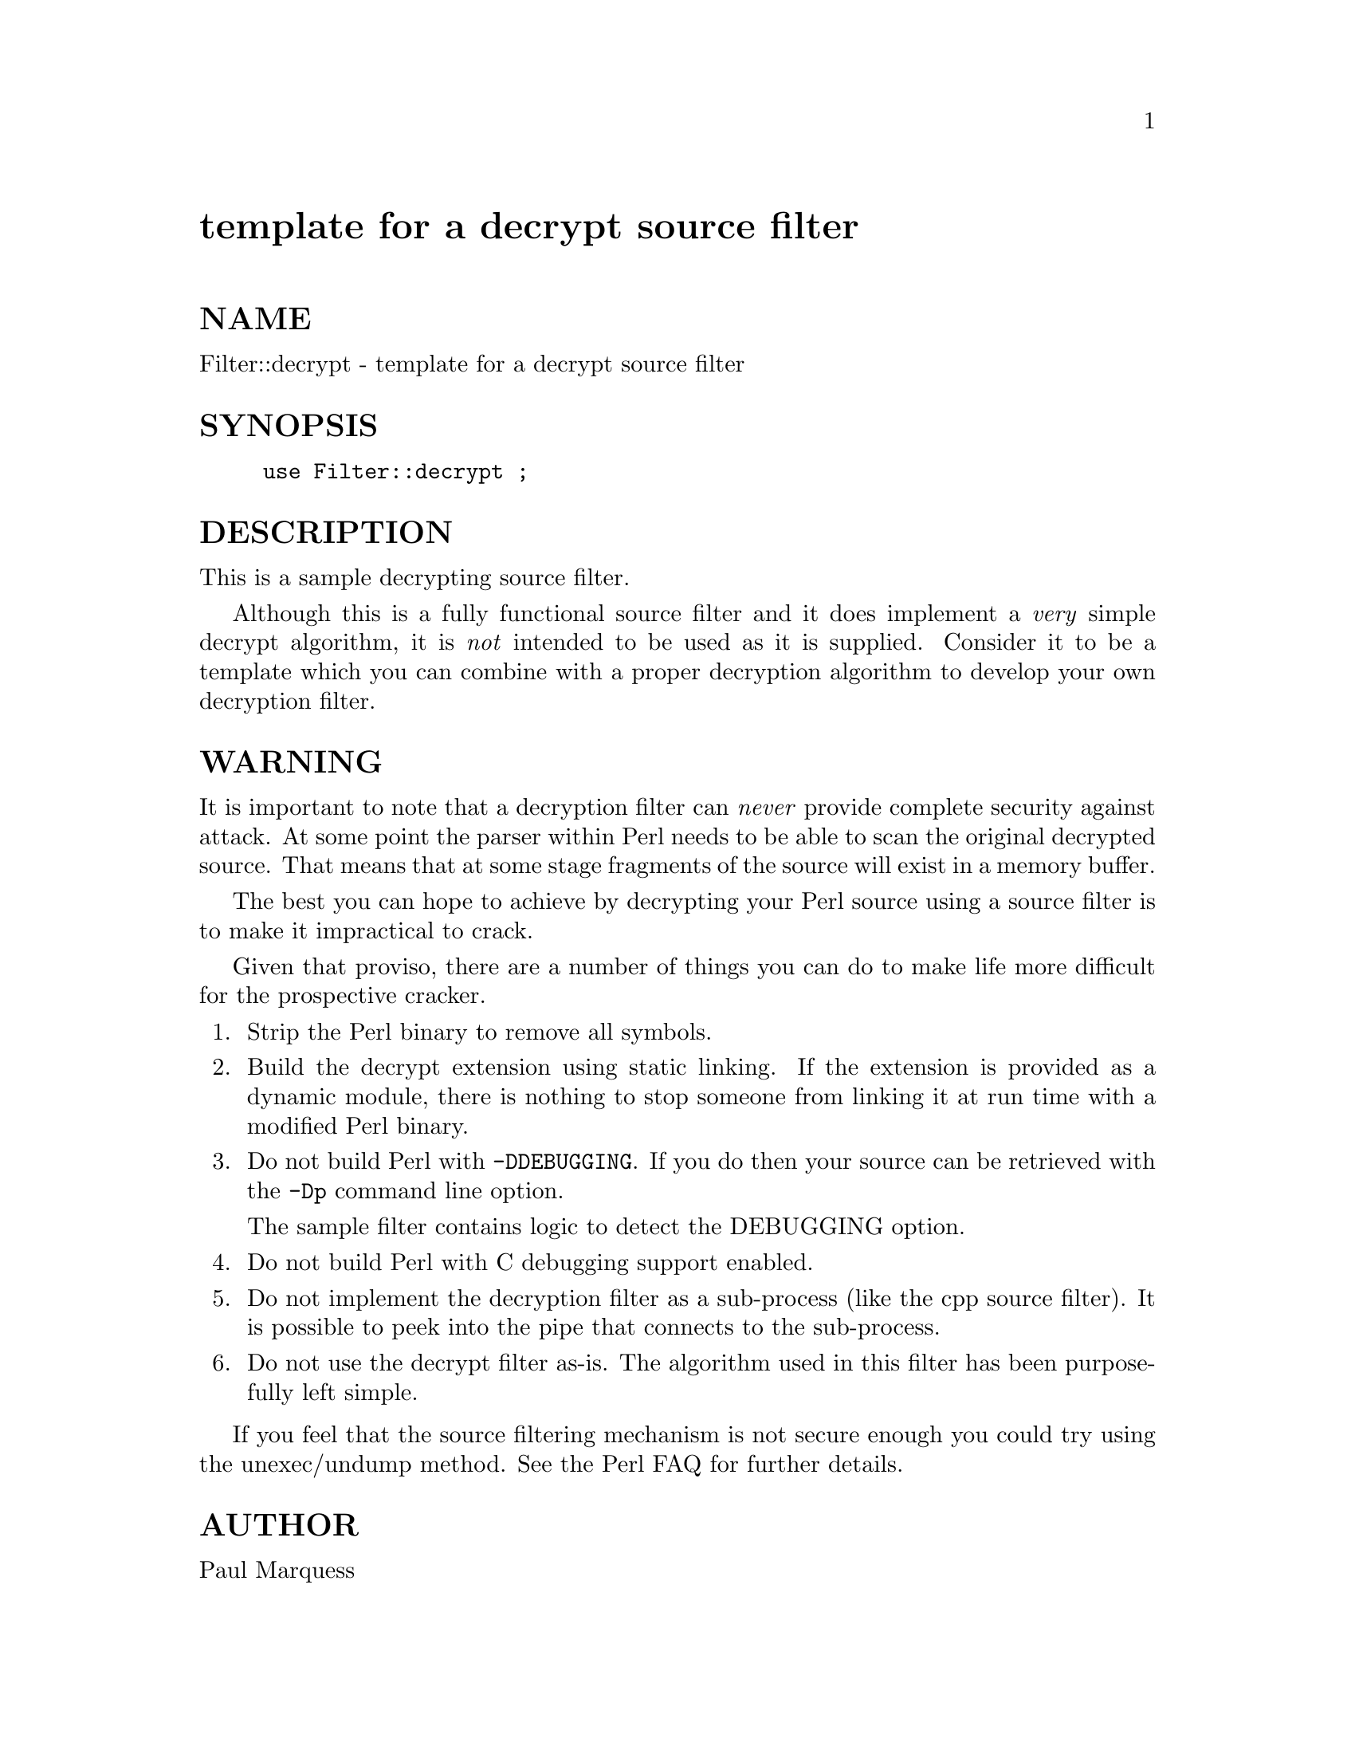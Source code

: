 @node Filter/decrypt, Filter/exec, Filter/cpp, Module List
@unnumbered template for a decrypt source filter


@unnumberedsec NAME

Filter::decrypt - template for a decrypt source filter

@unnumberedsec SYNOPSIS

@example
use Filter::decrypt ;
@end example

@unnumberedsec DESCRIPTION

This is a sample decrypting source filter.

Although this is a fully functional source filter and it does implement
a @emph{very} simple decrypt algorithm, it is @emph{not} intended to be used as
it is supplied. Consider it to be a template which you can combine with
a proper decryption algorithm to develop your own decryption filter.

@unnumberedsec WARNING

It is important to note that a decryption filter can @emph{never} provide
complete security against attack. At some point the parser within Perl
needs to be able to scan the original decrypted source. That means that
at some stage fragments of the source will exist in a memory buffer.

The best you can hope to achieve by decrypting your Perl source using a
source filter is to make it impractical to crack.

Given that proviso, there are a number of things you can do to make
life more difficult for the prospective cracker.

@enumerate
@item 
Strip the Perl binary to remove all symbols.

@item 
Build the decrypt extension using static linking. If the extension is
provided as a dynamic module, there is nothing to stop someone from
linking it at run time with a modified Perl binary.

@item 
Do not build Perl with @code{-DDEBUGGING}. If you do then your source can
be retrieved with the @code{-Dp} command line option. 

The sample filter contains logic to detect the DEBUGGING option.

@item 
Do not build Perl with C debugging support enabled.

@item 
Do not implement the decryption filter as a sub-process (like the cpp
source filter). It is possible to peek into the pipe that connects to
the sub-process.

@item 
Do not use the decrypt filter as-is. The algorithm used in this filter
has been purposefully left simple.

@end enumerate
If you feel that the source filtering mechanism is not secure enough
you could try using the unexec/undump method. See the Perl FAQ for
further details.

@unnumberedsec AUTHOR

Paul Marquess 

@unnumberedsec DATE

19th December 1995

